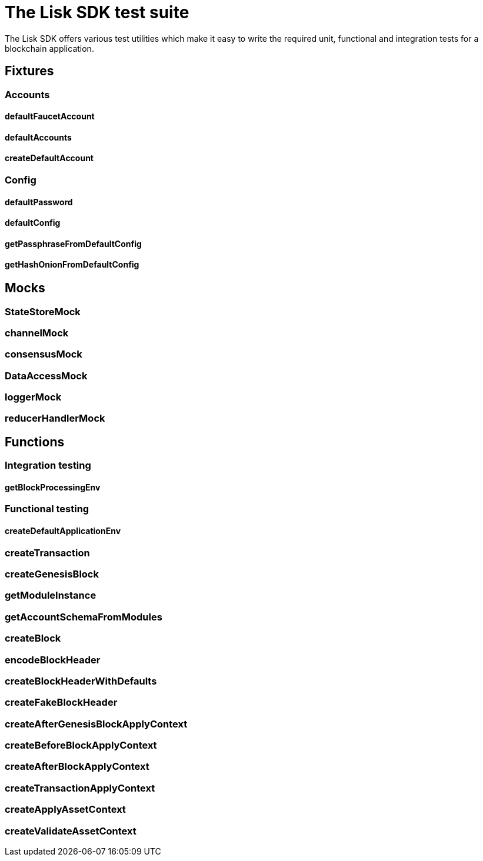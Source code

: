 = The Lisk SDK test suite

The Lisk SDK offers various test utilities which make it easy to write the required unit, functional and integration tests for a blockchain application.

== Fixtures

=== Accounts
==== defaultFaucetAccount
==== defaultAccounts
==== createDefaultAccount

=== Config
==== defaultPassword
==== defaultConfig
==== getPassphraseFromDefaultConfig
==== getHashOnionFromDefaultConfig

== Mocks

=== StateStoreMock
=== channelMock
=== consensusMock
=== DataAccessMock
=== loggerMock
=== reducerHandlerMock

== Functions

=== Integration testing
==== getBlockProcessingEnv
=== Functional testing
==== createDefaultApplicationEnv
=== createTransaction
=== createGenesisBlock
=== getModuleInstance
=== getAccountSchemaFromModules
=== createBlock
=== encodeBlockHeader
=== createBlockHeaderWithDefaults
=== createFakeBlockHeader
=== createAfterGenesisBlockApplyContext
=== createBeforeBlockApplyContext
=== createAfterBlockApplyContext
=== createTransactionApplyContext
=== createApplyAssetContext
=== createValidateAssetContext

